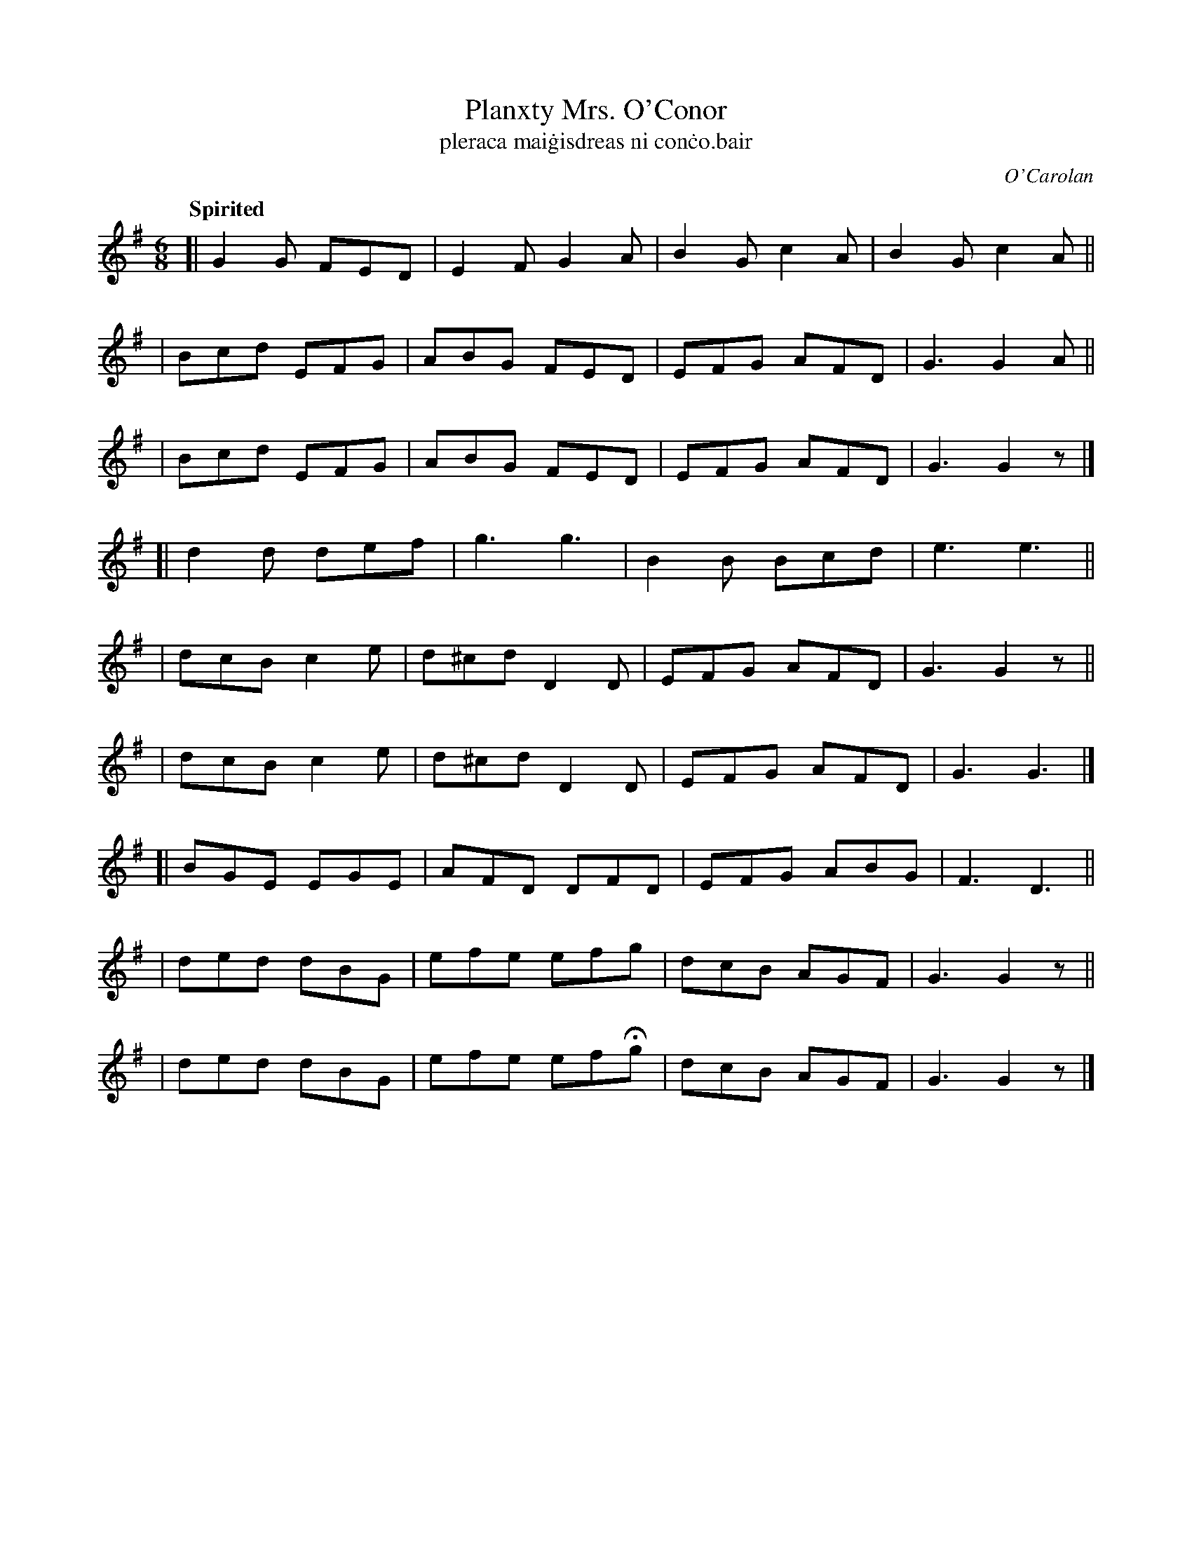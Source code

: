 X: 666
T: Planxty Mrs. O'Conor
T: pleraca mai\.gisdreas ni con\.co\.bair
R: jig
%S: s:9 b:36(4+4+4+4+4+4+4+4+4)
C: O'Carolan
B: O'Neill's 1850 #666
Z: 1997 by John Chambers <jc@trillian.mit.edu>
Q: "Spirited"
M: 6/8
L: 1/8
K: G
[| G2G FED | E2F  G2A | B2G c2A | B2G c2A ||
|  Bcd EFG | ABG  FED | EFG AFD | G3  G2A ||
|  Bcd EFG | ABG  FED | EFG AFD | G3  G2z |]
[| d2d def | g3   g3  | B2B Bcd | e3  e3  ||
|  dcB c2e | d^cd D2D | EFG AFD | G3  G2z ||
|  dcB c2e | d^cd D2D | EFG AFD | G3  G3  |]
[| BGE EGE | AFD  DFD | EFG ABG | F3  D3  ||
|  ded dBG | efe  efg | dcB AGF | G3  G2z ||
|  ded dBG | efe efHg | dcB AGF | G3  G2z |]
